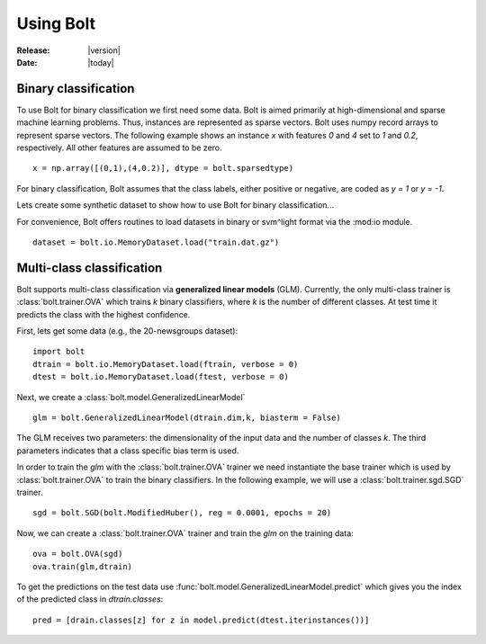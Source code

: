 .. _using:

Using Bolt
==========

:Release: |version|
:Date: |today|


Binary classification
---------------------

To use Bolt for binary classification we first need some data. Bolt is aimed primarily at high-dimensional and sparse machine learning problems. Thus, instances are represented as sparse vectors. Bolt uses numpy record arrays to represent sparse vectors. The following example shows an instance `x` with features `0` and `4` set to `1` and `0.2`, respectively. All other features are assumed to be zero. ::

  x = np.array([(0,1),(4,0.2)], dtype = bolt.sparsedtype)

For binary classification, Bolt assumes that the class labels, either positive or negative, are coded as `y = 1` or `y = -1`. 

Lets create some synthetic dataset to show how to use Bolt for binary classification...

For convenience, Bolt offers routines to load datasets in binary or svm^light format via the :mod:io module. ::

  dataset = bolt.io.MemoryDataset.load("train.dat.gz")




Multi-class classification
--------------------------

Bolt supports multi-class classification via **generalized linear models** (GLM). Currently, the only multi-class trainer is :class:`bolt.trainer.OVA` which trains `k` binary classifiers, where `k` is the number of different classes. At test time it predicts the class with the highest confidence. 

First, lets get some data (e.g., the 20-newsgroups dataset): ::

  import bolt
  dtrain = bolt.io.MemoryDataset.load(ftrain, verbose = 0)
  dtest = bolt.io.MemoryDataset.load(ftest, verbose = 0)

Next, we create a :class:`bolt.model.GeneralizedLinearModel` ::

  glm = bolt.GeneralizedLinearModel(dtrain.dim,k, biasterm = False)

The GLM receives two parameters: the dimensionality of the input data and the number of classes `k`. The third parameters indicates that a class specific bias term is used. 

In order to train the `glm` with the :class:`bolt.trainer.OVA` trainer we need instantiate the base trainer which is used by :class:`bolt.trainer.OVA` to train the binary classifiers. In the following example, we will use a :class:`bolt.trainer.sgd.SGD` trainer. ::

    sgd = bolt.SGD(bolt.ModifiedHuber(), reg = 0.0001, epochs = 20)

Now, we can create a :class:`bolt.trainer.OVA` trainer and train the `glm` on the training data: ::

    ova = bolt.OVA(sgd)
    ova.train(glm,dtrain)

To get the predictions on the test data use :func:`bolt.model.GeneralizedLinearModel.predict` which gives you the index of the predicted class in `dtrain.classes`: ::

    pred = [drain.classes[z] for z in model.predict(dtest.iterinstances())]